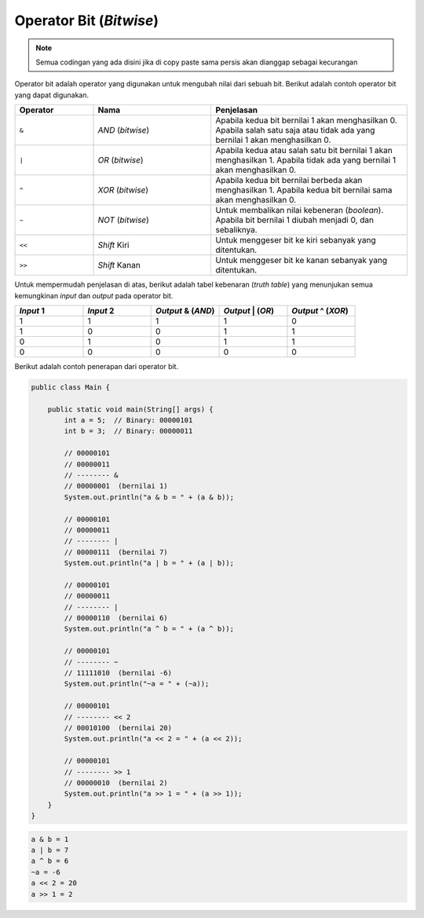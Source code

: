 Operator Bit (*Bitwise*)
========================

.. note::

    Semua codingan yang ada disini jika di copy paste sama persis akan dianggap sebagai kecurangan


Operator bit adalah operator yang digunakan untuk mengubah nilai dari sebuah bit. Berikut adalah contoh operator bit yang dapat digunakan.

.. list-table::
   :widths: 20 30 50
   :header-rows: 1

   * - Operator
     - Nama
     - Penjelasan
   * - ``&``
     - *AND* (*bitwise*)
     - Apabila kedua bit bernilai 1 akan menghasilkan 0. Apabila salah satu saja atau tidak ada yang bernilai 1 akan menghasilkan 0.
   * - ``|`` 
     - *OR* (*bitwise*)
     - Apabila kedua atau salah satu bit bernilai 1 akan menghasilkan 1. Apabila tidak ada yang bernilai 1 akan menghasilkan 0.
   * - ``^`` 
     - *XOR* (*bitwise*)
     - Apabila kedua bit bernilai berbeda akan menghasilkan 1. Apabila kedua bit bernilai sama akan menghasilkan 0.
   * - ``~`` 
     - *NOT* (*bitwise*)
     - Untuk membalikan nilai kebeneran (*boolean*). Apabila bit bernilai 1 diubah menjadi 0, dan sebaliknya.
   * - ``<<`` 
     - *Shift* Kiri
     - Untuk menggeser bit ke kiri sebanyak yang ditentukan.
   * - ``>>`` 
     - *Shift* Kanan
     - Untuk menggeser bit ke kanan sebanyak yang ditentukan.

Untuk mempermudah penjelasan di atas, berikut adalah tabel kebenaran (*truth table*) yang menunjukan semua kemungkinan *input* dan *output* pada operator bit.

.. list-table::
   :widths: 20 20 20 20 20
   :header-rows: 1

   * - *Input* 1
     - *Input* 2
     - *Output* & (*AND*)
     - *Output* | (*OR*)
     - *Output* ^ (*XOR*)
   * - 1
     - 1
     - 1
     - 1
     - 0
   * - 1
     - 0
     - 0
     - 1
     - 1
   * - 0
     - 1
     - 0
     - 1
     - 1
   * - 0
     - 0
     - 0
     - 0
     - 0

Berikut adalah contoh penerapan dari operator bit.

.. code:: java 

    public class Main {

        public static void main(String[] args) {
            int a = 5;  // Binary: 00000101
            int b = 3;  // Binary: 00000011
            
            // 00000101
            // 00000011
            // -------- &
            // 00000001  (bernilai 1)
            System.out.println("a & b = " + (a & b));
            
            // 00000101
            // 00000011
            // -------- |
            // 00000111  (bernilai 7)
            System.out.println("a | b = " + (a | b));
            
            // 00000101
            // 00000011
            // -------- |
            // 00000110  (bernilai 6)
            System.out.println("a ^ b = " + (a ^ b));
            
            // 00000101
            // -------- ~
            // 11111010  (bernilai -6)
            System.out.println("~a = " + (~a));
            
            // 00000101
            // -------- << 2
            // 00010100  (bernilai 20)
            System.out.println("a << 2 = " + (a << 2));
            
            // 00000101
            // -------- >> 1
            // 00000010  (bernilai 2)
            System.out.println("a >> 1 = " + (a >> 1));
        }
    }

.. code:: console

    a & b = 1
    a | b = 7
    a ^ b = 6
    ~a = -6
    a << 2 = 20
    a >> 1 = 2
